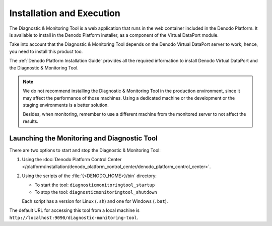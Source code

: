 .. _dmt-installation:

==========================
Installation and Execution
==========================

The Diagnostic & Monitoring Tool is a web application that runs in the web
container included in the Denodo Platform. It is available to install in the
Denodo Platform installer, as a component of the Virtual DataPort module.

Take into account that the Diagnostic & Monitoring Tool depends on the Denodo
Virtual DataPort server to work; hence, you need to install this product too.

The :ref:`Denodo Platform Installation Guide` provides all the
required information to install Denodo Virtual DataPort and the Diagnostic &
Monitoring Tool.

.. note::
   We do not recommend installing the Diagnostic & Monitoring Tool in the production
   environment, since it may affect the performance of those machines. Using a 
   dedicated machine or the development or the staging environments is a better solution.

   Besides, when monitoring, remember to use a different machine from the monitored server
   to not affect the results.

Launching the Monitoring and Diagnostic Tool
============================================

There are two options to start and stop the Diagnostic & Monitoring
Tool:

#. Using the :doc:`Denodo Platform Control Center </platform/installation/denodo_platform_control_center/denodo_platform_control_center>`.

#. Using the scripts of the :file:`{<DENODO_HOME>}/bin` directory:

   -  To start the tool: ``diagnosticmonitoringtool_startup``
   -  To stop the tool: ``diagnosticmonitoringtool_shutdown``

   Each script has a version for Linux (``.sh``) and one for Windows
   (``.bat``).

The default URL for accessing this tool from a local machine is
``http://localhost:9090/diagnostic-monitoring-tool``.
